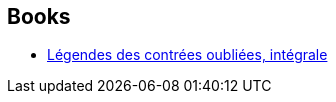 :jbake-type: post
:jbake-status: published
:jbake-title: Bruno Chevalier
:jbake-tags: author
:jbake-date: 2012-09-02
:jbake-depth: ../../
:jbake-uri: goodreads/authors/1129998.adoc
:jbake-bigImage: https://s.gr-assets.com/assets/nophoto/user/u_200x266-e183445fd1a1b5cc7075bb1cf7043306.png
:jbake-source: https://www.goodreads.com/author/show/1129998
:jbake-style: goodreads goodreads-author no-index

## Books
* link:../books/9782840550440.html[Légendes des contrées oubliées, intégrale]